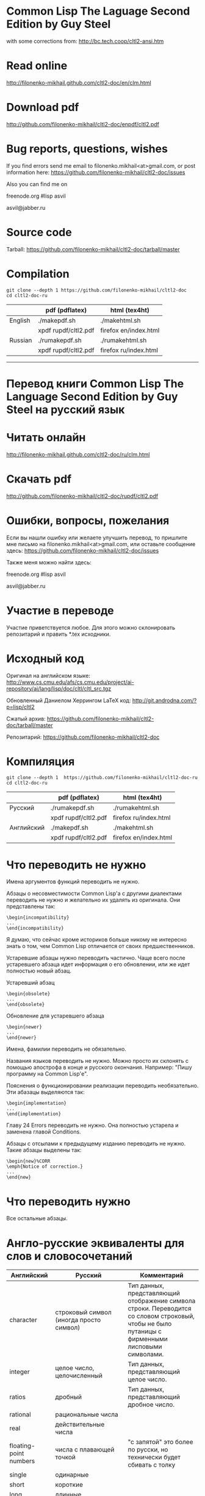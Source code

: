 * Common Lisp The Laguage Second Edition by Guy Steel
with some corrections from: http://bc.tech.coop/cltl2-ansi.htm

* Read online
http://filonenko-mikhail.github.com/cltl2-doc/en/clm.html

* Download pdf
http://github.com/filonenko-mikhail/cltl2-doc/enpdf/cltl2.pdf

* Bug reports, questions, wishes

If you find errors send me email to filonenko.mikhail<at>gmail.com, or post
information here:
https://github.com/filonenko-mikhail/cltl2-doc/issues
 
Also you can find me on

  freenode.org #lisp asvil

  asvil@jabber.ru

* Source code

Tarball: https://github.com/filonenko-mikhail/cltl2-doc/tarball/master

* Compilation

: git clone --depth 1 https://github.com/filonenko-mikhail/cltl2-doc
: cd cltl2-doc-ru
|         | pdf (pdflatex)       | html (tex4ht)         |
|---------+----------------------+-----------------------|
| English | ./makepdf.sh         | ./makehtml.sh         |
|         | xpdf rupdf/cltl2.pdf | firefox en/index.html |
|---------+----------------------+-----------------------|
| Russian | ./rumakepdf.sh       | ./rumakehtml.sh       |
|         | xpdf rupdf/cltl2.pdf | firefox ru/index.html |
|---------+----------------------+-----------------------|

-----------------


* Перевод книги Common Lisp The Language Second Edition by Guy Steel на русский язык

* Читать онлайн

http://filonenko-mikhail.github.com/cltl2-doc/ru/clm.html

* Скачать pdf

http://github.com/filonenko-mikhail/cltl2-doc/rupdf/cltl2.pdf

* Ошибки, вопросы, пожелания

Если вы нашли ошибку или желаете улучшить перевод, то пришлите мне письмо
на filonenko.mikhail<at>gmail.com, или оставьте сообщение здесь:
https://github.com/filonenko-mikhail/cltl2-doc/issues

Также меня можно найти здесь:
  
  freenode.org #lisp asvil

  asvil@jabber.ru

* Участие в переводе
Участие приветствуется любое. Для этого можно склонировать репозитарий и править
*.tex исходники.


* Исходный код

Оригинал на английском языке:
http://www.cs.cmu.edu/afs/cs.cmu.edu/project/ai-repository/ai/lang/lisp/doc/cltl/cltl_src.tgz

Обновленный Даниелом Херрингом LaTeX код:
http://git.androdna.com/?p=lisp/cltl2


Сжатый архив: https://github.com/filonenko-mikhail/cltl2-doc/tarball/master

Репозитарий: https://github.com/filonenko-mikhail/cltl2-doc


* Компиляция

: git clone --depth 1  https://github.com/filonenko-mikhail/cltl2-doc-ru
: cd cltl2-doc-ru
|            | pdf (pdflatex)       | html (tex4ht)         |
|------------+----------------------+-----------------------|
| Русский    | ./rumakepdf.sh       | ./rumakehtml.sh       |
|            | xpdf rupdf/cltl2.pdf | firefox ru/index.html |
|------------+----------------------+-----------------------|
| Английский | ./makepdf.sh         | ./makehtml.sh         |
|            | xpdf rupdf/cltl2.pdf | firefox en/index.html |
|------------+----------------------+-----------------------|

* Что переводить не нужно

Имена аргументов функций переводить не нужно.

Абзацы о несовместимости Common Lisp'а с другими диалектами переводить не нужно
и желательно их удалять из оригинала. Они представлены
так:
: \begin{incompatibility}
: ...
: \end{incompatibility}

Я думаю, что сейчас кроме историков больше никому не интересно знать о том, чем
Common Lisp отличается от своих предшественников.

Устаревшие абзацы нужно переводить частично. Чаще всего после устаревшего
абзаца идет информация о его обновлении, или же идет полностью новый абзац.

Устаревший абзац
: \begin{obsolete}
: ...
: \end{obsolete}


Обновление для устаревшего абзаца
: \begin{newer}
: ...
: \end{newer}

Имена, фамилии переводить не обязательно.

Названия языков переводить не нужно. Можно просто их склонять с помощью
апострофа в конце и русского окончания. Например: "Пишу программу на Common
Lisp'е".

Пояснения о функционировании реализации переводить необязательно. Эти абазацы
выделяются так:
: \begin{implementation}
: ...
: \end{implementation}

Главу 24 Errors переводить не нужно. Она полностью устарела и заменена главой
Conditions.

Абзацы с отсылами к предыдущему изданию переводить не нужно. Такие абзацы
выделены так:
: \begin{new}%CORR
: \emph{Notice of correction.}
: ...
: \end{new}

* Что переводить нужно

Все остальные абзацы.

* Англо-русские эквиваленты для слов и словосочетаний

| Английский                      | Русский                                 | Комментарий                                                                                                                                       |
|---------------------------------+-----------------------------------------+---------------------------------------------------------------------------------------------------------------------------------------------------|
| character                       | строковый символ (иногда просто символ) | Тип данных, представляющий отображение символа строки. Переводится со словом строковый, чтобы не было путаницы с фирменными лисповыми символами.  |
|---------------------------------+-----------------------------------------+---------------------------------------------------------------------------------------------------------------------------------------------------|
| integer                         | целое число, целочисленный              | Тип данных, представляющий целое число.                                                                                                           |
|---------------------------------+-----------------------------------------+---------------------------------------------------------------------------------------------------------------------------------------------------|
| ratios                          | дробный                                 | Тип данных, представляющий дробное число.                                                                                                         |
|---------------------------------+-----------------------------------------+---------------------------------------------------------------------------------------------------------------------------------------------------|
| rational                        | рациональные числа                      |                                                                                                                                                   |
|---------------------------------+-----------------------------------------+---------------------------------------------------------------------------------------------------------------------------------------------------|
| real                            | действительные числа                    |                                                                                                                                                   |
|---------------------------------+-----------------------------------------+---------------------------------------------------------------------------------------------------------------------------------------------------|
| floating-point numbers          | числа с плавающей точкой                | "с запятой" это более по русски, но технически будет сбивать с толку                                                                              |
| single                          | одинарные                               |                                                                                                                                                   |
| short                           | короткие                                |                                                                                                                                                   |
| long                            | длинные                                 |                                                                                                                                                   |
| double                          | двойные                                 |                                                                                                                                                   |
|---------------------------------+-----------------------------------------+---------------------------------------------------------------------------------------------------------------------------------------------------|
| "true list"                     | "Ъ список"                              | Список с последним элементом равным nil (не dotted)                                                                                               |
|---------------------------------+-----------------------------------------+---------------------------------------------------------------------------------------------------------------------------------------------------|
| dotted list                     | список с точкой                         | Список с последним элементом не nil.                                                                                                              |
|---------------------------------+-----------------------------------------+---------------------------------------------------------------------------------------------------------------------------------------------------|
| keywords                        | ключевые символы                        | Символы, которые вычисляются сами в себя.                                                                                                         |
|---------------------------------+-----------------------------------------+---------------------------------------------------------------------------------------------------------------------------------------------------|
| keyword arguments (parameters)  | именованные аргументы (параметры)       | Аргументы, которые могут быть переданы с указанием имени в любой позиции при вызове функции.                                                      |
|---------------------------------+-----------------------------------------+---------------------------------------------------------------------------------------------------------------------------------------------------|
| self-evaluated                  | самовычисляемый                         |                                                                                                                                                   |
|---------------------------------+-----------------------------------------+---------------------------------------------------------------------------------------------------------------------------------------------------|
| macrocall                       | макровызов                              | Форма, вызывающая макрос.                                                                                                                         |
|---------------------------------+-----------------------------------------+---------------------------------------------------------------------------------------------------------------------------------------------------|
| pathname                        | имя файла, объект имени файла           | Объект, который содержит в себе структуру описывающую имя файла в переносимом формате.                                                            |
|---------------------------------+-----------------------------------------+---------------------------------------------------------------------------------------------------------------------------------------------------|
| flow of control, control flow   | порядок выполнения                      |                                                                                                                                                   |
|---------------------------------+-----------------------------------------+---------------------------------------------------------------------------------------------------------------------------------------------------|
| non-local exit                  | нелокальный выход                       | Это ситуация, "прерывания" выполнения функции.                                                                                                    |
|---------------------------------+-----------------------------------------+---------------------------------------------------------------------------------------------------------------------------------------------------|
| are eq                          | равны eq                                | Равенство проверяется с помощью функции eq                                                                                                        |
| are eql                         | равны eql                               | Равенство проверяется с помощью функции eql                                                                                                       |
| are equal                       | равны equal                             | Равенство проверяется с помощью функции equal                                                                                                     |
| are equalp                      | равны equalp                            | Равенство проверяется с помощью функции equalp                                                                                                    |
|---------------------------------+-----------------------------------------+---------------------------------------------------------------------------------------------------------------------------------------------------|
| dispatching                     | диспетчеризация                         |                                                                                                                                                   |
|---------------------------------+-----------------------------------------+---------------------------------------------------------------------------------------------------------------------------------------------------|
| evaluator                       | вычислитель                             | Программа, которая вычисляет формы. По сути интерпретатор.                                                                                        |
|---------------------------------+-----------------------------------------+---------------------------------------------------------------------------------------------------------------------------------------------------|
| reader                          | считываеть                              | Программа, которая считывает формы.                                                                                                               |
|---------------------------------+-----------------------------------------+---------------------------------------------------------------------------------------------------------------------------------------------------|
| printer                         | писатель                                | Программа, которая выводит объекты Common Lisp'а на некоторое устройство.                                                                         |
|---------------------------------+-----------------------------------------+---------------------------------------------------------------------------------------------------------------------------------------------------|
| print name                      | выводимое имя                           | Имя символа, которое выводится писателем.                                                                                                         |
|---------------------------------+-----------------------------------------+---------------------------------------------------------------------------------------------------------------------------------------------------|
| interned                        | интернированный                         | Символ, у которого есть домашний пакет. Либо символ, который доступен из данного пакета.                                                          |
|---------------------------------+-----------------------------------------+---------------------------------------------------------------------------------------------------------------------------------------------------|
| uninterned                      | дезинтернированный                      | Символ, у которого нет домашнего пакета. Либо символ удаляемый из данного пакета.                                                                 |
|---------------------------------+-----------------------------------------+---------------------------------------------------------------------------------------------------------------------------------------------------|
| hash table                      | хеш-таблица                             | Структура для хранения объектов ключ=>значение.                                                                                                   |
|---------------------------------+-----------------------------------------+---------------------------------------------------------------------------------------------------------------------------------------------------|
| null environment                | нулевое окружение                       |                                                                                                                                                   |
|---------------------------------+-----------------------------------------+---------------------------------------------------------------------------------------------------------------------------------------------------|
| the top-level-loop              | цикл взаимодействия с пользователем     |                                                                                                                                                   |
|---------------------------------+-----------------------------------------+---------------------------------------------------------------------------------------------------------------------------------------------------|
| synonym stream                  | поток-синоним                           |                                                                                                                                                   |
|---------------------------------+-----------------------------------------+---------------------------------------------------------------------------------------------------------------------------------------------------|
| bit sink                        | кусочек клоаки                          |                                                                                                                                                   |
|---------------------------------+-----------------------------------------+---------------------------------------------------------------------------------------------------------------------------------------------------|
| end-of-file                     | конец файла                             |                                                                                                                                                   |
|---------------------------------+-----------------------------------------+---------------------------------------------------------------------------------------------------------------------------------------------------|
| error signal                    | сигнал об ошибке                        |                                                                                                                                                   |
|---------------------------------+-----------------------------------------+---------------------------------------------------------------------------------------------------------------------------------------------------|
| to signal an error              | сигнализировать ошибку                  | Перевод дословный и не совсем корректный, правильнее было бы сигнализировать об ошибке, но нынешний перевод более близок к техническому процессу. |
|---------------------------------+-----------------------------------------+---------------------------------------------------------------------------------------------------------------------------------------------------|
| package cell                    | ячейка пакета                           | Это часть символа, для хранения ссылки на родительский пакет                                                                                      |
|---------------------------------+-----------------------------------------+---------------------------------------------------------------------------------------------------------------------------------------------------|
| nickname                        | псевдоним                               | Пакет имеет основное имя и один или несколько псевдонимов                                                                                         |
|---------------------------------+-----------------------------------------+---------------------------------------------------------------------------------------------------------------------------------------------------|
| keyword package                 | пакет ключевых симолов                  | В данном пакете хряняться ключевые символы                                                                                                        |
|---------------------------------+-----------------------------------------+---------------------------------------------------------------------------------------------------------------------------------------------------|
| are presented in package        | быть родственным пакету                 | Хитрое свойство символа                                                                                                                           |
|---------------------------------+-----------------------------------------+---------------------------------------------------------------------------------------------------------------------------------------------------|
| are available in package        | быть доступным из пакета                | Второе хитрое свойство, пересекающееся с предыдущим                                                                                               |
|---------------------------------+-----------------------------------------+---------------------------------------------------------------------------------------------------------------------------------------------------|
| generalized variable            | обобщенная переменная                   | А точнее, это форма, в которую можно сохранять лисп объект с помощью setf                                                                         |
|---------------------------------+-----------------------------------------+---------------------------------------------------------------------------------------------------------------------------------------------------|
| a correctable error is signaled | сигнализируется исправимая ошибка       | Common Lisp'овая система условий и рестартов                                                                                                      |
|---------------------------------+-----------------------------------------+---------------------------------------------------------------------------------------------------------------------------------------------------|
| place                           | место, форма обощенной переменной       |                                                                                                                                                   |
|---------------------------------+-----------------------------------------+---------------------------------------------------------------------------------------------------------------------------------------------------|
| datum                           | значение                                | Значение, которое используется в ассоциативном списке (a-list)                                                                                    |
|---------------------------------+-----------------------------------------+---------------------------------------------------------------------------------------------------------------------------------------------------|
| literal atom                    | литеральный атом                        | Грубо говоря константный объект, записанный как есть в исходном коде                                                                              |
|---------------------------------+-----------------------------------------+---------------------------------------------------------------------------------------------------------------------------------------------------|
| semi-standard                   | слегка стандартизирован                 | Некоторые строковые символы бывают такими                                                                                                         |
|---------------------------------+-----------------------------------------+---------------------------------------------------------------------------------------------------------------------------------------------------|
| expander function               | функция типа                            | Функция, которая определяется с помощью deftype.                                                                                                  |
|---------------------------------+-----------------------------------------+---------------------------------------------------------------------------------------------------------------------------------------------------|


* LaTeX код

В процессе перевода LaTeX код преобразовывается и упрощается. Это сделано по
нескольким причинам. Во-первых книга была сверстана давно в 1990 году и
некоторые вещи сегодня просто отказались компилироваться. Во-вторых простой tex
код гораздо лучше компилируется tex4ht и результат получается красивее.

Список преобразований:

Некоторые преобразования для более качественного вывода tex4ht.

| Было       | Стало        | Значение                         |
|------------+--------------+----------------------------------|
| {\it ...}  | \emph{...}   | Выделение (обычно курсивом)      |
|------------+--------------+----------------------------------|
| {\bf ...}  | \textbf{...} | Жирный                           |
|------------+--------------+----------------------------------|
| {\tt ...}  | \texttt{...} | Моноширинный                     |
|------------+--------------+----------------------------------|
| \(...\)    | $...$        | Скобки для математических формул |
|------------+--------------+----------------------------------|
| \hbox{...} | ...          |                                  |
|------------+--------------+----------------------------------|

Простые математические формулы tex4ht может компилировать в текст без генерации
картинки. Это очень удобно, так как online книга получается достаточно легковесной.


* commands_html.tex

Основные команды для книги определены в файле commands_html.tex.

* cltl.cfg

Данный файл содержит конфигурацию для генератора html tex4ht.

* cltl2ed.css

Данный файл содержит стили для книги в html формате.
